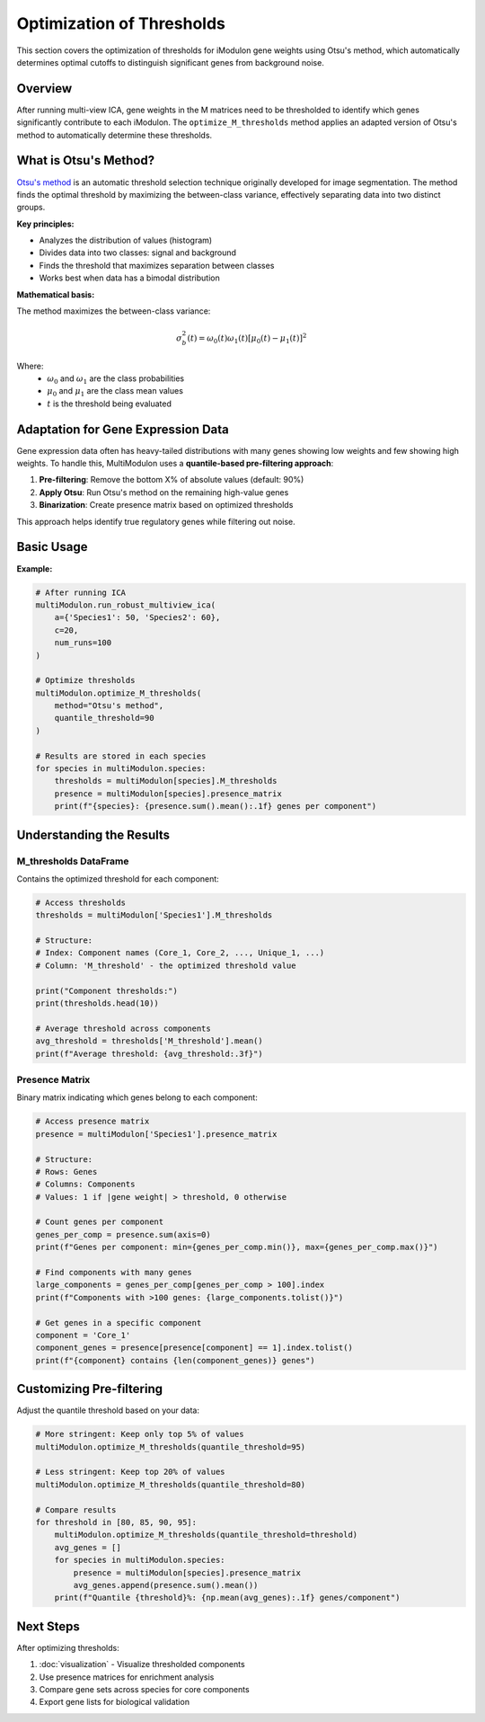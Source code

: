 Optimization of Thresholds
==========================

This section covers the optimization of thresholds for iModulon gene weights using Otsu's method, which automatically determines optimal cutoffs to distinguish significant genes from background noise.

Overview
--------

After running multi-view ICA, gene weights in the M matrices need to be thresholded to identify which genes significantly contribute to each iModulon. The ``optimize_M_thresholds`` method applies an adapted version of Otsu's method to automatically determine these thresholds.

What is Otsu's Method?
----------------------

`Otsu's method <https://en.wikipedia.org/wiki/Otsu%27s_method>`_ is an automatic threshold selection technique originally developed for image segmentation. The method finds the optimal threshold by maximizing the between-class variance, effectively separating data into two distinct groups.

**Key principles:**

* Analyzes the distribution of values (histogram)
* Divides data into two classes: signal and background
* Finds the threshold that maximizes separation between classes
* Works best when data has a bimodal distribution

**Mathematical basis:**

The method maximizes the between-class variance:

.. math::

   \sigma_b^2(t) = \omega_0(t)\omega_1(t)[\mu_0(t) - \mu_1(t)]^2

Where:
   - :math:`\omega_0` and :math:`\omega_1` are the class probabilities
   - :math:`\mu_0` and :math:`\mu_1` are the class mean values
   - :math:`t` is the threshold being evaluated

Adaptation for Gene Expression Data
------------------------------------

Gene expression data often has heavy-tailed distributions with many genes showing low weights and few showing high weights. To handle this, MultiModulon uses a **quantile-based pre-filtering approach**:

1. **Pre-filtering**: Remove the bottom X% of absolute values (default: 90%)
2. **Apply Otsu**: Run Otsu's method on the remaining high-value genes
3. **Binarization**: Create presence matrix based on optimized thresholds

This approach helps identify true regulatory genes while filtering out noise.

Basic Usage
-----------

.. py:method:: MultiModulon.optimize_M_thresholds(method="Otsu's method", quantile_threshold=90)

   Optimize thresholds for M matrices across all species.

   :param str method: Threshold optimization method (currently only "Otsu's method")
   :param float quantile_threshold: Percentile for pre-filtering (default: 90)

**Example:**

.. code-block:: python

   # After running ICA
   multiModulon.run_robust_multiview_ica(
       a={'Species1': 50, 'Species2': 60},
       c=20,
       num_runs=100
   )
   
   # Optimize thresholds
   multiModulon.optimize_M_thresholds(
       method="Otsu's method",
       quantile_threshold=90
   )
   
   # Results are stored in each species
   for species in multiModulon.species:
       thresholds = multiModulon[species].M_thresholds
       presence = multiModulon[species].presence_matrix
       print(f"{species}: {presence.sum().mean():.1f} genes per component")

Understanding the Results
-------------------------

M_thresholds DataFrame
~~~~~~~~~~~~~~~~~~~~~~

Contains the optimized threshold for each component:

.. code-block:: python

   # Access thresholds
   thresholds = multiModulon['Species1'].M_thresholds
   
   # Structure:
   # Index: Component names (Core_1, Core_2, ..., Unique_1, ...)
   # Column: 'M_threshold' - the optimized threshold value
   
   print("Component thresholds:")
   print(thresholds.head(10))
   
   # Average threshold across components
   avg_threshold = thresholds['M_threshold'].mean()
   print(f"Average threshold: {avg_threshold:.3f}")

Presence Matrix
~~~~~~~~~~~~~~~

Binary matrix indicating which genes belong to each component:

.. code-block:: python

   # Access presence matrix
   presence = multiModulon['Species1'].presence_matrix
   
   # Structure:
   # Rows: Genes
   # Columns: Components
   # Values: 1 if |gene weight| > threshold, 0 otherwise
   
   # Count genes per component
   genes_per_comp = presence.sum(axis=0)
   print(f"Genes per component: min={genes_per_comp.min()}, max={genes_per_comp.max()}")
   
   # Find components with many genes
   large_components = genes_per_comp[genes_per_comp > 100].index
   print(f"Components with >100 genes: {large_components.tolist()}")
   
   # Get genes in a specific component
   component = 'Core_1'
   component_genes = presence[presence[component] == 1].index.tolist()
   print(f"{component} contains {len(component_genes)} genes")

Customizing Pre-filtering
-------------------------

Adjust the quantile threshold based on your data:

.. code-block:: python

   # More stringent: Keep only top 5% of values
   multiModulon.optimize_M_thresholds(quantile_threshold=95)
   
   # Less stringent: Keep top 20% of values  
   multiModulon.optimize_M_thresholds(quantile_threshold=80)
   
   # Compare results
   for threshold in [80, 85, 90, 95]:
       multiModulon.optimize_M_thresholds(quantile_threshold=threshold)
       avg_genes = []
       for species in multiModulon.species:
           presence = multiModulon[species].presence_matrix
           avg_genes.append(presence.sum().mean())
       print(f"Quantile {threshold}%: {np.mean(avg_genes):.1f} genes/component")

Next Steps
----------

After optimizing thresholds:

1. :doc:`visualization` - Visualize thresholded components
2. Use presence matrices for enrichment analysis
3. Compare gene sets across species for core components
4. Export gene lists for biological validation